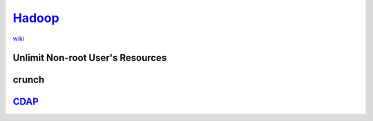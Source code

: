 ====================================
`Hadoop <http://hadoop.apache.org>`_
====================================

`wiki <http://wiki.apache.org/hadoop/>`_


Unlimit Non-root User's Resources
=================================

.. code-block:: shell
    :linenos:

    sudo rm -rf /etc/security/limits.d
    sudo cat >> /etc/security/limits.conf << EOF
    *                -       nproc           100000
    *                -       nofile          100000
    *                -       memlock         unlimited
    EOF



crunch
======

`CDAP <http://cdap.io>`_
========================


